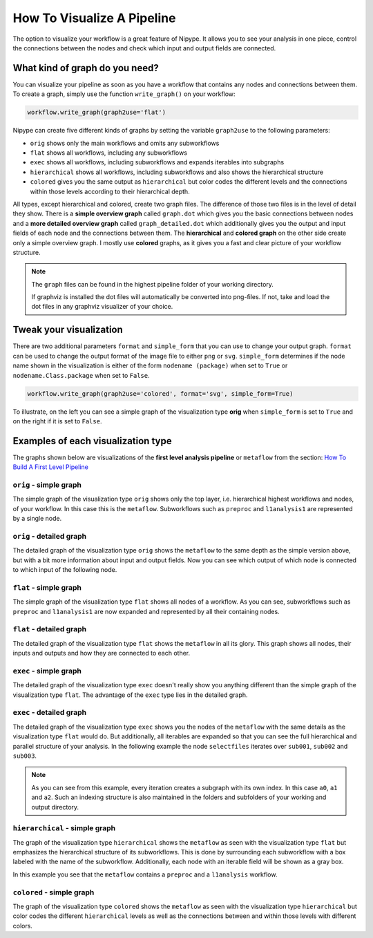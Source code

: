 ===========================
How To Visualize A Pipeline
===========================

The option to visualize your workflow is a great feature of Nipype. It allows you to see your analysis in one piece, control the connections between the nodes and check which input and output fields are connected.


What kind of graph do you need?
===============================

You can visualize your pipeline as soon as you have a workflow that contains any nodes and connections between them. To create a graph, simply use the function ``write_graph()`` on your workflow:

.. code-block:: py

   workflow.write_graph(graph2use='flat')

Nipype can create five different kinds of graphs by setting the variable ``graph2use`` to the following parameters:

* ``orig`` shows only the main workflows and omits any subworkflows
* ``flat`` shows all workflows, including any subworkflows
* ``exec`` shows all workflows, including subworkflows and expands iterables into subgraphs
* ``hierarchical`` shows all workflows, including subworkflows and also shows the hierarchical structure
* ``colored`` gives you the same output as ``hierarchical`` but color codes the different levels and the connections within those levels according to their hierarchical depth.

All types, except hierarchical and colored, create two graph files. The difference of those two files is in the level of detail they show. There is a **simple overview graph** called ``graph.dot`` which gives you the basic connections between nodes and a **more detailed overview graph** called ``graph_detailed.dot`` which additionally gives you the output and input fields of each node and the connections between them. The **hierarchical** and **colored graph** on the other side create only a simple overview graph. I mostly use **colored** graphs, as it gives you a fast and clear picture of your workflow structure.

.. note::
   The ``graph`` files can be found in the highest pipeline folder of your working directory.

   If graphviz is installed the dot files will automatically be converted into png-files. If not, take and load the dot files in any graphviz visualizer of your choice.


Tweak your visualization
========================

There are two additional parameters ``format`` and ``simple_form`` that you can use to change your output graph. ``format`` can be used to change the output format of the image file to either ``png`` or ``svg``. ``simple_form`` determines if the node name shown in the visualization is either of the form ``nodename (package)`` when set to ``True`` or ``nodename.Class.package`` when set to ``False``.

.. code-block:: py

   workflow.write_graph(graph2use='colored', format='svg', simple_form=True)

To illustrate, on the left you can see a simple graph of the visualization type **orig** when ``simple_form`` is set to ``True`` and on the right if it is set to ``False``.


.. only:: html

    .. image:: images/graph_orig_simple.svg
       :height: 250pt

    .. image:: images/graph_orig_notsimple.svg
       :height: 250pt

    
.. only:: latex

    .. image:: images/graph_orig_simple.png
       :height: 150pt

    .. image:: images/graph_orig_notsimple.png
       :height: 200pt


Examples of each visualization type
===================================

The graphs shown below are visualizations of the **first level analysis pipeline** or ``metaflow`` from the section: `How To Build A First Level Pipeline <http://miykael.github.io/nipype-beginner-s-guide/firstLevel.html>`_


``orig`` - simple graph
~~~~~~~~~~~~~~~~~~~~~~~

The simple graph of the visualization type ``orig`` shows only the top layer, i.e. hierarchical highest workflows and nodes, of your workflow. In this case this is the ``metaflow``.  Subworkflows such as ``preproc`` and ``l1analysis1`` are represented by a single node.

.. only:: html

    .. image:: images/graph_orig_simple.svg
       :align: center
       :width: 300pt
    
.. only:: latex

    .. image:: images/graph_orig_simple.png
       :align: center
       :width: 180pt


``orig`` - detailed graph
~~~~~~~~~~~~~~~~~~~~~~~~~

The detailed graph of the visualization type ``orig`` shows the ``metaflow`` to the same depth as the simple version above, but with a bit more information about input and output fields. Now you can see which output of which node is connected to which input of the following node.

.. only:: html

    .. image:: images/graph_orig_detailed.svg
       :align: center
       :width: 600pt

.. only:: latex

    .. image:: images/graph_orig_detailed.png
       :align: center
       :width: 500pt


``flat`` - simple graph
~~~~~~~~~~~~~~~~~~~~~~~

The simple graph of the visualization type ``flat`` shows all nodes of a workflow. As you can see, subworkflows such as ``preproc`` and ``l1analysis1`` are now expanded and represented by all their containing nodes.

.. only:: html

    .. image:: images/graph_flat_simple.svg
       :align: center
       :width: 600pt

.. only:: latex

    .. image:: images/graph_flat_simple.png
       :align: center
       :width: 450pt


``flat`` - detailed graph
~~~~~~~~~~~~~~~~~~~~~~~~~

The detailed graph of the visualization type ``flat`` shows the ``metaflow`` in all its glory. This graph shows all nodes, their inputs and outputs and how they are connected to each other.

.. only:: html

    .. image:: images/graph_flat_detailed.svg
       :align: center
       :width: 600pt

.. only:: latex

    .. image:: images/graph_flat_detailed.png
       :align: center
       :width: 450pt


``exec`` - simple graph
~~~~~~~~~~~~~~~~~~~~~~~

The detailed graph of the visualization type ``exec`` doesn't really show you anything different than the simple graph of the visualization type ``flat``. The advantage of the ``exec`` type lies in the detailed graph.

.. only:: html

    .. image:: images/graph_exec_simple.svg
       :align: center
       :width: 600pt

.. only:: latex

    .. image:: images/graph_exec_simple.png
       :align: center
       :width: 500pt


``exec`` - detailed graph
~~~~~~~~~~~~~~~~~~~~~~~~~

The detailed graph of the visualization type ``exec`` shows you the nodes of the ``metaflow`` with the same details as the visualization type ``flat`` would do. But additionally, all iterables are expanded so that you can see the full hierarchical and parallel structure of your analysis. In the following example the node ``selectfiles`` iterates over ``sub001``, ``sub002`` and ``sub003``.

.. only:: html

    .. image:: images/graph_exec_detailed.svg
       :align: center
       :width: 600pt

.. only:: latex

    .. image:: images/graph_exec_detailed.png
       :align: center
       :width: 500pt


.. note::
 
   As you can see from this example, every iteration creates a subgraph with its own index. In this case ``a0``, ``a1`` and ``a2``. Such an indexing structure is also maintained in the folders and subfolders of your working and output directory.


``hierarchical`` - simple graph
~~~~~~~~~~~~~~~~~~~~~~~~~~~~~~~

The graph of the visualization type ``hierarchical`` shows the ``metaflow`` as seen with the visualization type ``flat`` but emphasizes the hierarchical structure of its subworkflows. This is done by surrounding each subworkflow with a box labeled with the name of the subworkflow. Additionally, each node with an iterable field will be shown as a gray box.

.. only:: html

    .. image:: images/graph_hierarchical.svg
       :align: center
       :width: 600pt

.. only:: latex

    .. image:: images/graph_hierarchical.png
       :align: center
       :width: 450pt


In this example you see that the ``metaflow`` contains a ``preproc`` and a ``l1analysis`` workflow.


``colored`` - simple graph
~~~~~~~~~~~~~~~~~~~~~~~~~~

The graph of the visualization type ``colored`` shows the ``metaflow`` as seen with the visualization type ``hierarchical`` but color codes the different ``hierarchical`` levels as well as the connections between and within those levels with different colors. 

.. only:: html

    .. image:: images/graph_colored.svg
       :align: center
       :width: 600pt

.. only:: latex

    .. image:: images/graph_colored.png
       :align: center
       :width: 450pt

